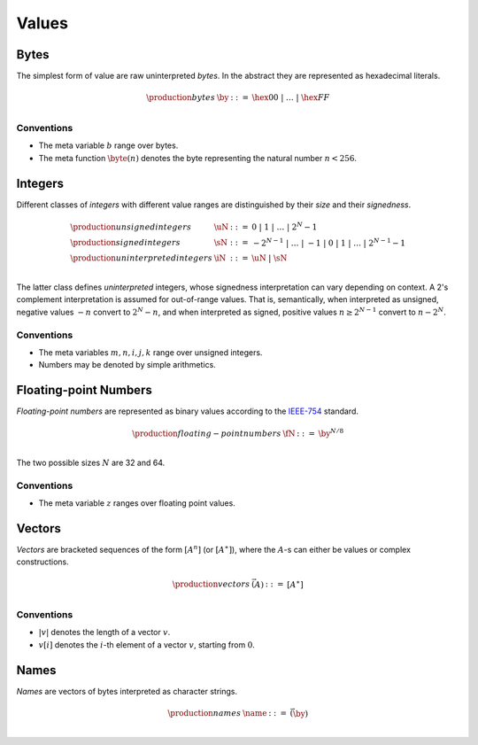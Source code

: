 .. _syntax-value:
.. index:: ! value
   pair: abstract syntax; value

Values
------


.. _syntax-byte:
.. index:: ! byte
   pair: abstract syntax; byte

Bytes
~~~~~

The simplest form of value are raw uninterpreted *bytes*.
In the abstract they are represented as hexadecimal literals.

.. math::
   \begin{array}{llll}
   \production{bytes} & \by &::=&
     \hex{00} ~|~ \dots ~|~ \hex{FF} \\
   \end{array}


Conventions
...........

* The meta variable :math:`b` range over bytes.

* The meta function :math:`\byte(n)` denotes the byte representing the natural number :math:`n < 256`.


.. _syntax-int:
.. index:: ! integer, ! unsigned integer, ! signed integer, ! uninterpreted integer
   pair: abstract syntax; integer
   pair: abstract syntax; unsigned integer
   pair: abstract syntax; signed integer
   pair: abstract syntax; uninterpreted integer
   single: integer; unsigned
   single: integer; signed
   single: integer; uninterpreted

Integers
~~~~~~~~

Different classes of *integers* with different value ranges are distinguished by their *size* and their *signedness*.

.. math::
   \begin{array}{llll}
   \production{unsigned integers} & \uN &::=&
     0 ~|~ 1 ~|~ \dots ~|~ 2^N{-}1 \\
   \production{signed integers} & \sN &::=&
     -2^{N-1} ~|~ \dots ~|~ {-}1 ~|~ 0 ~|~ 1 ~|~ \dots ~|~ 2^{N-1}{-}1 \\
   \production{uninterpreted integers} & \iN &::=&
     \uN ~|~ \sN \\
   \end{array}

The latter class defines *uninterpreted* integers, whose signedness interpretation can vary depending on context.
A 2's complement interpretation is assumed for out-of-range values.
That is, semantically, when interpreted as unsigned, negative values :math:`-n` convert to :math:`2^N-n`,
and when interpreted as signed, positive values :math:`n \geq 2^{N-1}` convert to :math:`n-2^N`.


Conventions
...........

* The meta variables :math:`m, n, i, j, k` range over unsigned integers.

* Numbers may be denoted by simple arithmetics.


.. _syntax-float:
.. index:: ! floating-point number
   pair: abstract syntax; floating-point number

Floating-point Numbers
~~~~~~~~~~~~~~~~~~~~~~

*Floating-point numbers* are represented as binary values according to the `IEEE-754 <http://ieeexplore.ieee.org/document/4610935/>`_ standard.

.. math::
   \begin{array}{llll}
   \production{floating-point numbers} & \fN &::=&
     \by^{N/8} \\
   \end{array}

The two possible sizes :math:`N` are 32 and 64.


Conventions
...........

* The meta variable :math:`z` ranges over floating point values.


.. _syntax-vec:
.. index:: ! vector
   pair: abstract syntax; vector

Vectors
~~~~~~~

*Vectors* are bracketed sequences of the form :math:`[A^n]` (or :math:`[A^\ast]`),
where the :math:`A`-s can either be values or complex constructions.

.. math::
   \begin{array}{llll}
   \production{vectors} & \vec(A) &::=&
     [A^\ast] \\
   \end{array}


Conventions
...........

* :math:`|v|` denotes the length of a vector :math:`v`.

* :math:`v[i]` denotes the :math:`i`-th element of a vector :math:`v`, starting from :math:`0`.


.. _syntax-name:
.. index:: ! name, byte
   pair: abstract syntax; name

Names
~~~~~

*Names* are vectors of bytes interpreted as character strings.

.. math::
   \begin{array}{llll}
   \production{names} & \name &::=&
     \vec(\by) \\
   \end{array}

.. todo::
   Unicode?
